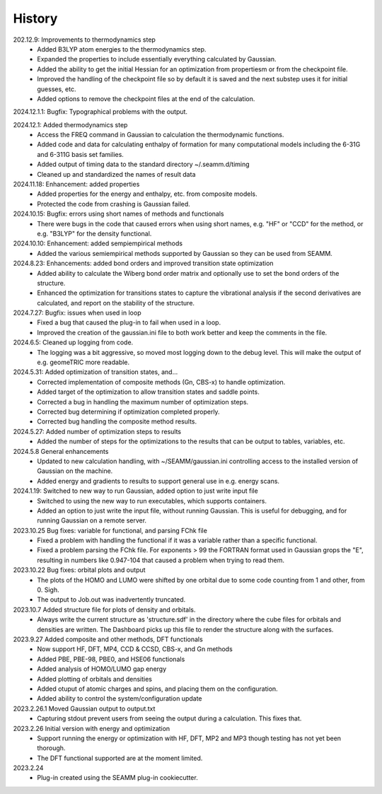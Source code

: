 =======
History
=======
202.12.9: Improvements to thermodynamics step
    * Added B3LYP atom energies to the thermodynamics step.
    * Expanded the properties to include essentially everything calculated by Gaussian.
    * Added the ability to get the initial Hessian for an optimization from propertiesm
      or from the checkpoint file.
    * Improved the handling of the checkpoint file so by default it is saved and the
      next substep uses it for initial guesses, etc.
    * Added options to remove the checkpoint files at the end of the calculation.

2024.12.1.1: Bugfix: Typographical problems with the output.

2024.12.1: Added thermodynamics step
    * Access the FREQ command in Gaussian to calculation the thermodynamic functions.
    * Added code and data for calculating enthalpy of formation for many computational
      models including the 6-31G and 6-311G basis set families.
    * Added output of timing data to the standard directory ~/.seamm.d/timing
    * Cleaned up and standardized the names of result data
      
2024.11.18: Enhancement: added properties
    * Added properties for the energy and enthalpy, etc. from composite models.
    * Protected the code from crashing is Gaussian failed.
      
2024.10.15: Bugfix: errors using short names of methods and functionals
    * There were bugs in the code that caused errors when using short names, e.g. "HF"
      or "CCD" for the method, or e.g. "B3LYP" for the density functional.
      
2024.10.10: Enhancement: added sempiempirical methods
    * Added the various semiempirical methods supported by Gaussian so they can be used
      from SEAMM.
      
2024.8.23: Enhancements: added bond orders and improved transition state optimization
    * Added ability to calculate the Wiberg bond order matrix and optionally use to set
      the bond orders of the structure.
    * Enhanced the optimization for transitions states to capture the vibrational
      analysis if the second derivatives are calculated, and report on the stability of
      the structure.

2024.7.27: Bugfix: issues when used in loop
    * Fixed a bug that caused the plug-in to fail when used in a loop.
    * Improved the creation of the gaussian.ini file to both work better and keep the
      comments in the file.
      
2024.6.5: Cleaned up logging from code.
    * The logging was a bit aggressive, so moved most logging down to the debug
      level. This will make the output of e.g. geomeTRIC more readable.
      
2024.5.31: Added optimization of transition states, and...
    * Corrected implementation of composite methods (Gn, CBS-x) to handle optimization.
    * Added target of the optimization to allow transition states and saddle points.
    * Corrected a bug in handling the maximum number of optimization steps.
    * Corrected bug determining if optimization completed properly.
    * Corrected bug handling the composite method results.
      
2024.5.27: Added number of optimization steps to results
    * Added the number of steps for the optimizations to the results that can be output
      to tables, variables, etc.
      
2024.5.8 General enhancements
    * Updated to new calculation handling, with ~/SEAMM/gaussian.ini controlling access
      to the installed version of Gaussian on the machine.
    * Added energy and gradients to results to support general use in e.g. energy scans.

2024.1.19: Switched to new way to run Gaussian, added option to just write input file
    * Switched to using the new way to run executables, which supports containers.
    * Added an option to just write the input file, without running
      Gaussian. This is useful for debugging, and for running Gaussian
      on a remote server.

2023.10.25 Bug fixes: variable for functional, and parsing FChk file
    * Fixed a problem with handling the functional if it was a variable rather than a
      specific functional.
    * Fixed a problem parsing the FChk file. For exponents > 99 the FORTRAN format used
      in Gaussian grops the "E", resulting in numbers like 0.947-104 that caused a
      problem when trying to read them.
      
2023.10.22 Bug fixes: orbital plots and output
    * The plots of the HOMO and LUMO were shifted by one orbital due to some code
      counting from 1 and other, from 0. Sigh.
    * The output to Job.out was inadvertently truncated.

2023.10.7 Added structure file for plots of density and orbitals.
    * Always write the current structure as 'structure.sdf' in the directory where the
      cube files for orbitals and densities are written. The Dashboard picks up this
      file to render the structure along with the surfaces.
      
2023.9.27 Added composite and other methods, DFT functionals
    * Now support HF, DFT, MP4, CCD & CCSD, CBS-x, and Gn methods
    * Added PBE, PBE-98, PBE0, and HSE06 functionals
    * Added analysis of HOMO/LUMO gap energy
    * Added plotting of orbitals and densities
    * Added otuput of atomic charges and spins, and placing them on the configuration.
    * Added ability to control the system/configuration update

2023.2.26.1 Moved Gaussian output to output.txt
    * Capturing stdout prevent users from seeing the output during a calculation.
      This fixes that.
      
2023.2.26 Initial version with energy and optimization 
    * Support running the energy or optimization with HF, DFT, MP2 and MP3 though
      testing has not yet been thorough.
    * The DFT functional supported are at the moment limited.
      
2023.2.24
    * Plug-in created using the SEAMM plug-in cookiecutter.
